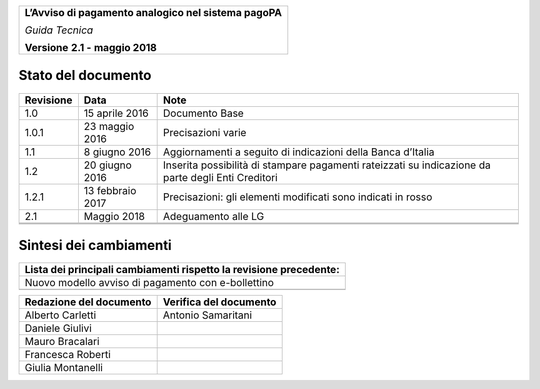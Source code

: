 |AGID_logo_carta_intestata-02.png|

+--------------------------------------------------------+
| **L’Avviso di pagamento analogico nel sistema pagoPA** |
|                                                        |
| *Guida Tecnica*                                        |
|                                                        |
| **Versione** **2.1 -** **maggio 2018**                 |
+--------------------------------------------------------+

Stato del documento
===================

+-----------------------+-----------------------+-----------------------+
| **Revisione**         | **Data**              | **Note**              |
+-----------------------+-----------------------+-----------------------+
| 1.0                   | 15 aprile 2016        | Documento Base        |
+-----------------------+-----------------------+-----------------------+
| 1.0.1                 | 23 maggio 2016        | Precisazioni varie    |
+-----------------------+-----------------------+-----------------------+
| 1.1                   | 8 giugno 2016         | Aggiornamenti a       |
|                       |                       | seguito di            |
|                       |                       | indicazioni della     |
|                       |                       | Banca d’Italia        |
+-----------------------+-----------------------+-----------------------+
| 1.2                   | 20 giugno 2016        | Inserita possibilità  |
|                       |                       | di stampare pagamenti |
|                       |                       | rateizzati su         |
|                       |                       | indicazione da parte  |
|                       |                       | degli Enti Creditori  |
+-----------------------+-----------------------+-----------------------+
| 1.2.1                 | 13 febbraio 2017      | Precisazioni: gli     |
|                       |                       | elementi modificati   |
|                       |                       | sono indicati in      |
|                       |                       | rosso                 |
+-----------------------+-----------------------+-----------------------+
| 2.1                   | Maggio 2018           | Adeguamento alle LG   |
+-----------------------+-----------------------+-----------------------+
|                       |                       |                       |
+-----------------------+-----------------------+-----------------------+
|                       |                       |                       |
+-----------------------+-----------------------+-----------------------+

Sintesi dei cambiamenti
===================

+------------------------------------------------------------------------+
| **Lista dei principali cambiamenti rispetto la revisione precedente:** |
+------------------------------------------------------------------------+
| Nuovo modello avviso di pagamento con e-bollettino                     |
+------------------------------------------------------------------------+
|                                                                        |
+------------------------------------------------------------------------+

+-----------------------------+----------------------------+
| **Redazione del documento** | **Verifica del documento** |
+-----------------------------+----------------------------+
| Alberto Carletti            |     Antonio Samaritani     |
+-----------------------------+----------------------------+
| Daniele Giulivi             |                            |
+-----------------------------+----------------------------+
| Mauro Bracalari             |                            |
+-----------------------------+----------------------------+
| Francesca Roberti           |                            |
+-----------------------------+----------------------------+
| Giulia Montanelli           |                            |
+-----------------------------+----------------------------+


.. |AGID_logo_carta_intestata-02.png| image:: media/header.png
   :width: 5.90551in
   :height: 1.30277in


